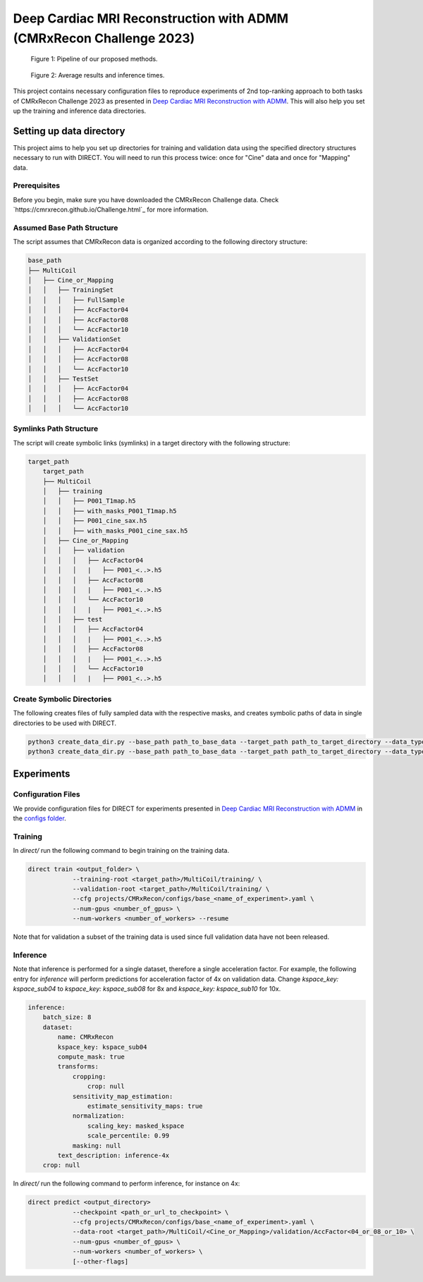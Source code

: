 Deep Cardiac MRI Reconstruction with ADMM (CMRxRecon Challenge 2023)
=====================================================================

.. figure:: https://github.com/NKI-AI/direct/assets/71031687/40460397-acb0-402e-bd22-0e7b547e61e5
   :alt: fig
   :name: fig1

   Figure 1: Pipeline of our proposed methods.

.. figure:: https://github.com/NKI-AI/direct/assets/71031687/24e68d2a-4d94-42b3-9560-f68661753ad9
   :alt: tabs
   :name: fig2

   Figure 2: Average results and inference times.


This project contains necessary configuration files to reproduce experiments of 2nd top-ranking approach
to both tasks of CMRxRecon Challenge 2023 as presented in `Deep Cardiac MRI Reconstruction with ADMM
<https://arxiv.org/abs/2310.06628>`_.
This will also help you set up the training and inference data directories.

Setting up data directory
-------------------------

This project aims to help you set up directories for training and validation
data using the specified directory structures necessary to run with DIRECT.
You will need to run this process twice: once for "Cine" data and once for "Mapping" data.

Prerequisites
~~~~~~~~~~~~~

Before you begin, make sure you have downloaded the CMRxRecon Challenge
data. Check `https://cmrxrecon.github.io/Challenge.html`_ for more information.

Assumed Base Path Structure
~~~~~~~~~~~~~~~~~~~~~~~~~~~

The script assumes that CMRxRecon data is organized according to the following directory structure:

.. code-block:: plaintext

    base_path
    ├── MultiCoil
    │   ├── Cine_or_Mapping
    │   │   ├── TrainingSet
    │   │   │   ├── FullSample
    │   │   │   ├── AccFactor04
    │   │   │   ├── AccFactor08
    │   │   │   └── AccFactor10
    │   │   ├── ValidationSet
    │   │   │   ├── AccFactor04
    │   │   │   ├── AccFactor08
    │   │   │   └── AccFactor10
    │   │   ├── TestSet
    │   │   │   ├── AccFactor04
    │   │   │   ├── AccFactor08
    │   │   │   └── AccFactor10

Symlinks Path Structure
~~~~~~~~~~~~~~~~~~~~~~~

The script will create symbolic links (symlinks) in a target directory with the following structure:

.. code-block:: plaintext

    target_path
        target_path
        ├── MultiCoil
        │   ├── training
        │   │   ├── P001_T1map.h5
        │   │   ├── with_masks_P001_T1map.h5
        │   │   ├── P001_cine_sax.h5
        │   │   ├── with_masks_P001_cine_sax.h5
        │   ├── Cine_or_Mapping
        │   │   ├── validation
        │   │   │   ├── AccFactor04
        │   │   │   |   ├── P001_<..>.h5
        │   │   │   ├── AccFactor08
        │   │   │   |   ├── P001_<..>.h5
        │   │   │   └── AccFactor10
        │   │   │   |   ├── P001_<..>.h5
        │   │   ├── test
        │   │   │   ├── AccFactor04
        │   │   │   |   ├── P001_<..>.h5
        │   │   │   ├── AccFactor08
        │   │   │   |   ├── P001_<..>.h5
        │   │   │   └── AccFactor10
        │   │   │   |   ├── P001_<..>.h5

Create Symbolic Directories
~~~~~~~~~~~~~~~~~~~~~~~~~~~

The following creates files of fully sampled data with the respective masks, and creates
symbolic paths of data in single directories to be used with DIRECT.

.. code-block:: bash

    python3 create_data_dir.py --base_path path_to_base_data --target_path path_to_target_directory --data_type Cine
    python3 create_data_dir.py --base_path path_to_base_data --target_path path_to_target_directory --data_type Mapping

Experiments
-----------

Configuration Files
~~~~~~~~~~~~~~~~~~~

We provide configuration files for DIRECT for experiments presented in `Deep Cardiac MRI Reconstruction with ADMM
<https://arxiv.org/abs/2310.06628>`_ in the `configs folder <./configs>`_.

Training
~~~~~~~~

In `direct/` run the following command to begin training on the training data.

.. code-block:: bash

    direct train <output_folder> \
                --training-root <target_path>/MultiCoil/training/ \
                --validation-root <target_path>/MultiCoil/training/ \
                --cfg projects/CMRxRecon/configs/base_<name_of_experiment>.yaml \
                --num-gpus <number_of_gpus> \
                --num-workers <number_of_workers> --resume

Note that for validation a subset of the training data is used since full validation data have not been released.

Inference
~~~~~~~~~

Note that inference is performed for a single dataset, therefore a single acceleration factor.
For example, the following entry for `inference` will perform predictions for acceleration factor of 4x
on validation data. Change `kspace_key: kspace_sub04` to `kspace_key: kspace_sub08` for 8x and
`kspace_key: kspace_sub10` for 10x.

.. code-block:: yaml

    inference:
        batch_size: 8
        dataset:
            name: CMRxRecon
            kspace_key: kspace_sub04
            compute_mask: true
            transforms:
                cropping:
                    crop: null
                sensitivity_map_estimation:
                    estimate_sensitivity_maps: true
                normalization:
                    scaling_key: masked_kspace
                    scale_percentile: 0.99
                masking: null
            text_description: inference-4x
        crop: null

In `direct/` run the following command to perform inference, for instance on 4x:

.. code-block:: bash

    direct predict <output_directory>
                --checkpoint <path_or_url_to_checkpoint> \
                --cfg projects/CMRxRecon/configs/base_<name_of_experiment>.yaml \
                --data-root <target_path>/MultiCoil/<Cine_or_Mapping>/validation/AccFactor<04_or_08_or_10> \
                --num-gpus <number_of_gpus> \
                --num-workers <number_of_workers> \
                [--other-flags]
